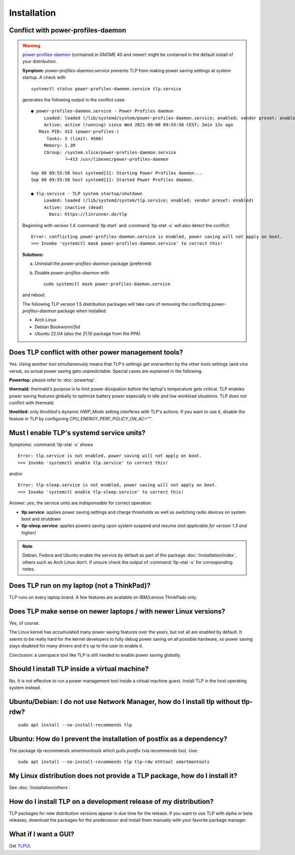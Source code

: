 Installation
============

.. _faq-ppd-conflict:

Conflict with power-profiles-daemon
-----------------------------------

.. warning::

    `power-profiles-daemon <https://gitlab.freedesktop.org/hadess/power-profiles-daemon>`_
    (contained in GNOME 40 and newer) might be contained in the default install
    of your distribution.

    **Symptom:** `power-profiles-daemon.service` prevents TLP from making power
    saving settings at system startup. A check with ::

        systemctl status power-profiles-daemon.service tlp.service

    generates the following output in the conflict case: ::

        ● power-profiles-daemon.service - Power Profiles daemon
             Loaded: loaded (/lib/systemd/system/power-profiles-daemon.service; enabled; vendor preset: enabled)
             Active: active (running) since Wed 2021-09-08 09:55:50 CEST; 2min 13s ago
           Main PID: 413 (power-profiles-)
              Tasks: 3 (limit: 4506)
             Memory: 1.1M
             CGroup: /system.slice/power-profiles-daemon.service
                     └─413 /usr/libexec/power-profiles-daemon

        Sep 08 09:55:50 host systemd[1]: Starting Power Profiles daemon...
        Sep 08 09:55:50 host systemd[1]: Started Power Profiles daemon.

        ● tlp.service - TLP system startup/shutdown
             Loaded: loaded (/lib/systemd/system/tlp.service; enabled; vendor preset: enabled)
             Active: inactive (dead)
               Docs: https://linrunner.de/tlp

    Beginning with version 1.4 :command:`tlp start` and :command:`tlp-stat -s`
    will also detect the conflict: ::

        Error: conflicting power-profiles-daemon.service is enabled, power saving will not apply on boot.
        >>> Invoke 'systemctl mask power-profiles-daemon.service' to correct this!


    **Solutions:**

    a. Uninstall the `power-profiles-daemon` package (preferred)
    b. Disable `power-profiles-daemon` with ::


        sudo systemctl mask power-profiles-daemon.service


    and reboot.

    The following TLP version 1.5 distribution packages will take care of removing
    the conflicting *power-profiles-daemon* package when installed:

    * Arch Linux
    * Debian Bookworm/Sid
    * Ubuntu 22.04 (also the 21.10 package from the PPA)


.. seealso::

    * `TLP Issue #564 <https://github.com/linrunner/TLP/issues/564>`_
    * `Ubuntu Bug #1934944 <https://bugs.launchpad.net/ubuntu/+source/tlp/+bug/1934944>`_


Does TLP conflict with other power management tools?
----------------------------------------------------
Yes. Using another tool simultaneously means that TLP's settings get overwritten
by the other tools settings (and vice versa), so actual power saving gets
unpredictable. Special cases are explained in the following.

**Powertop:** please refer to :doc:`powertop`.

**thermald:** thermald's purpose is to limit power dissipation before the
laptop's temperature gets critical. TLP enables power saving features globally
to optimize battery power especially in idle and low workload situations.
TLP does not conflict with thermald.

**throttled:** only throttled's dynamic `HWP_Mode` setting interferes with TLP's
actions. If you want to use it, disable the feature in TLP by configuring
`CPU_ENERGY_PERF_POLICY_ON_AC=""`.


.. _faq-service-units:

Must I enable TLP's systemd service units?
------------------------------------------
Symptoms: :command:`tlp-stat -s` shows ::

    Error: tlp.service is not enabled, power saving will not apply on boot.
    >>> Invoke 'systemctl enable tlp.service' to correct this!

and/or ::

    Error: tlp-sleep.service is not enabled, power saving will not apply on boot.
    >>> Invoke 'systemctl enable tlp-sleep.service' to correct this!

Answer: *yes*, the service units are *indispensable* for correct operation:

* **tlp.service**: applies power saving settings and charge thresholds
  as well as switching radio devices on system boot and shutdown
* **tlp-sleep.service**: applies powers saving upon system suspend and resume
  *(not applicable for version 1.3 and higher)*

.. note::

    Debian, Fedora and Ubuntu enable the service by default as part of the
    package :doc:`/installation/index`, others such as Arch Linux don't.
    If unsure check the output of :command:`tlp-stat -s` for corresponding
    notes.


Does TLP run on my laptop (not a ThinkPad)?
-------------------------------------------
TLP runs on every laptop brand. A few features are available on IBM/Lenovo
ThinkPads only.

Does TLP make sense on newer laptops / with newer Linux versions?
-----------------------------------------------------------------
Yes, of course.

The Linux kernel has accumulated many power saving features over the years,
but not all are enabled by default. It seems to be really hard for the kernel
developers to fully debug power saving on all possible hardware, so power
saving stays disabled for many drivers and it's up to the user to enable it.

Conclusion: a userspace tool like TLP is still needed to enable power saving globally.

Should I install TLP inside a virtual machine?
----------------------------------------------
No. It is not effective to run a power management tool inside a virtual machine
guest. Install TLP in the host operating system instead.

Ubuntu/Debian: I do not use Network Manager, how do I install tlp without tlp-rdw?
----------------------------------------------------------------------------------
::

    sudo apt install --no-install-recommends tlp

Ubuntu: How do I prevent the installation of postfix as a dependency?
---------------------------------------------------------------------
The package `tlp` recommends `smartmontools` which pulls `postfix`
(via recommends too). Use: ::

    sudo apt install --no-install-recommends tlp tlp-rdw ethtool smartmontools


My Linux distribution does not provide a TLP package, how do I install it?
--------------------------------------------------------------------------
See :doc:`/installation/others`.

How do I install TLP on a development release of my distribution?
-----------------------------------------------------------------
TLP packages for new distribution versions appear in due time for the release.
If you want to use TLP with alpha or beta releases, download the packages for
the predecessor and install them manually with your favorite package manager.


What if I want a GUI?
---------------------
Get `TLPUI <https://github.com/d4nj1/TLPUI>`_.
